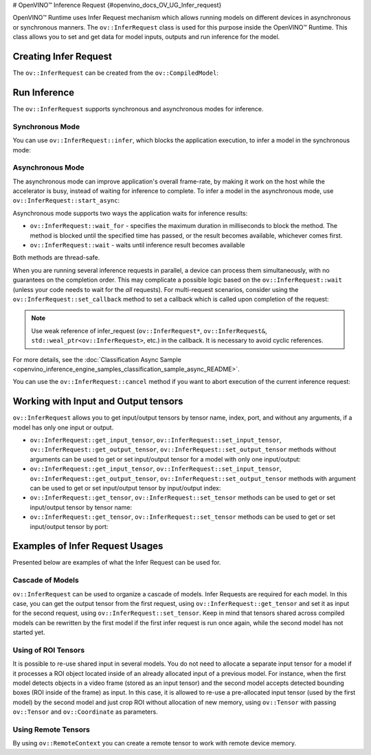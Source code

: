 # OpenVINO™ Inference Request {#openvino_docs_OV_UG_Infer_request}


.. meta::
   :description: Infer Request mechanism in OpenVINO™ Runtime allows inferring 
                 models on different devices in asynchronous or synchronous 
                 modes of inference.


OpenVINO™ Runtime uses Infer Request mechanism which allows running models on different devices in asynchronous or synchronous manners.
The ``ov::InferRequest`` class is used for this purpose inside the OpenVINO™ Runtime.
This class allows you to set and get data for model inputs, outputs and run inference for the model.

Creating Infer Request
######################

The ``ov::InferRequest`` can be created from the ``ov::CompiledModel``:


.. tab-set::

    .. tab-item:: Python
        :sync: py

        .. doxygensnippet:: docs/snippets/ov_infer_request.py
           :language: python
           :fragment: create_infer_request

    .. tab-item:: C++
        :sync: cpp

        .. doxygensnippet:: docs/snippets/ov_infer_request.cpp
            :language: cpp
            :fragment: create_infer_request


Run Inference
####################

The ``ov::InferRequest`` supports synchronous and asynchronous modes for inference.

Synchronous Mode
++++++++++++++++++++

You can use ``ov::InferRequest::infer``, which blocks the application execution, to infer a model in the synchronous mode:


.. tab-set::

    .. tab-item:: Python
        :sync: py

        .. doxygensnippet:: docs/snippets/ov_infer_request.py
           :language: python
           :fragment: sync_infer

    .. tab-item:: C++
        :sync: cpp

        .. doxygensnippet:: docs/snippets/ov_infer_request.cpp
            :language: cpp
            :fragment: sync_infer


Asynchronous Mode
++++++++++++++++++++

The asynchronous mode can improve application's overall frame-rate, by making it work on the host while the accelerator is busy, instead of waiting for inference to complete. To infer a model in the asynchronous mode, use ``ov::InferRequest::start_async``:


.. tab-set::

    .. tab-item:: Python
        :sync: py

        .. doxygensnippet:: docs/snippets/ov_infer_request.py
           :language: python
           :fragment: async_infer

    .. tab-item:: C++
        :sync: cpp

        .. doxygensnippet:: docs/snippets/ov_infer_request.cpp
            :language: cpp
            :fragment: async_infer


Asynchronous mode supports two ways the application waits for inference results:

* ``ov::InferRequest::wait_for`` - specifies the maximum duration in milliseconds to block the method. The method is blocked until the specified time has passed, or the result becomes available, whichever comes first.

  .. tab-set::

      .. tab-item:: Python
          :sync: py

          .. doxygensnippet:: docs/snippets/ov_infer_request.py
             :language: python
             :fragment: wait_for

      .. tab-item:: C++
          :sync: cpp

          .. doxygensnippet:: docs/snippets/ov_infer_request.cpp
              :language: cpp
              :fragment: wait_for


* ``ov::InferRequest::wait`` - waits until inference result becomes available

  .. tab-set::

      .. tab-item:: Python
          :sync: py

          .. doxygensnippet:: docs/snippets/ov_infer_request.py
             :language: python
             :fragment: wait

      .. tab-item:: C++
          :sync: cpp

          .. doxygensnippet:: docs/snippets/ov_infer_request.cpp
              :language: cpp
              :fragment: wait



Both methods are thread-safe.

When you are running several inference requests in parallel, a device can process them simultaneously, with no guarantees on the completion order. This may complicate a possible logic based on the ``ov::InferRequest::wait`` (unless your code needs to wait for the *all* requests). For multi-request scenarios, consider using the ``ov::InferRequest::set_callback`` method to set a callback which is called upon completion of the request:


.. tab-set::

    .. tab-item:: Python
        :sync: py

        .. doxygensnippet:: docs/snippets/ov_infer_request.py
           :language: python
           :fragment: set_callback

    .. tab-item:: C++
        :sync: cpp

        .. doxygensnippet:: docs/snippets/ov_infer_request.cpp
            :language: cpp
            :fragment: set_callback


.. note::

   Use weak reference of infer_request (``ov::InferRequest*``, ``ov::InferRequest&``, ``std::weal_ptr<ov::InferRequest>``, etc.) in the callback. It is necessary to avoid cyclic references.


For more details, see the :doc:`Classification Async Sample <openvino_inference_engine_samples_classification_sample_async_README>`.

You can use the ``ov::InferRequest::cancel`` method if you want to abort execution of the current inference request:


.. tab-set::

    .. tab-item:: Python
        :sync: py

        .. doxygensnippet:: docs/snippets/ov_infer_request.py
           :language: python
           :fragment: cancel

    .. tab-item:: C++
        :sync: cpp

        .. doxygensnippet:: docs/snippets/ov_infer_request.cpp
            :language: cpp
            :fragment: cancel


.. _in_out_tensors:


Working with Input and Output tensors
#####################################

``ov::InferRequest`` allows you to get input/output tensors by tensor name, index, port, and without any arguments, if a model has only one input or output.

* ``ov::InferRequest::get_input_tensor``, ``ov::InferRequest::set_input_tensor``, ``ov::InferRequest::get_output_tensor``, ``ov::InferRequest::set_output_tensor`` methods without arguments can be used to get or set input/output tensor for a model with only one input/output:

  .. tab-set::

      .. tab-item:: Python
          :sync: py

          .. doxygensnippet:: docs/snippets/ov_infer_request.py
             :language: python
             :fragment: get_set_one_tensor

      .. tab-item:: C++
          :sync: cpp

          .. doxygensnippet:: docs/snippets/ov_infer_request.cpp
              :language: cpp
              :fragment: get_set_one_tensor


* ``ov::InferRequest::get_input_tensor``, ``ov::InferRequest::set_input_tensor``, ``ov::InferRequest::get_output_tensor``, ``ov::InferRequest::set_output_tensor`` methods with argument can be used to get or set input/output tensor by input/output index:


  .. tab-set::

      .. tab-item:: Python
          :sync: py

          .. doxygensnippet:: docs/snippets/ov_infer_request.py
             :language: python
             :fragment: get_set_index_tensor

      .. tab-item:: C++
          :sync: cpp

          .. doxygensnippet:: docs/snippets/ov_infer_request.cpp
              :language: cpp
              :fragment: get_set_index_tensor


* ``ov::InferRequest::get_tensor``, ``ov::InferRequest::set_tensor`` methods can be used to get or set input/output tensor by tensor name:


  .. tab-set::

      .. tab-item:: Python
          :sync: py

          .. doxygensnippet:: docs/snippets/ov_infer_request.py
             :language: python
             :fragment: get_set_tensor

      .. tab-item:: C++
          :sync: cpp

          .. doxygensnippet:: docs/snippets/ov_infer_request.cpp
              :language: cpp
              :fragment: get_set_tensor


* ``ov::InferRequest::get_tensor``, ``ov::InferRequest::set_tensor`` methods can be used to get or set input/output tensor by port:


  .. tab-set::

      .. tab-item:: Python
          :sync: py

          .. doxygensnippet:: docs/snippets/ov_infer_request.py
             :language: python
             :fragment: get_set_tensor_by_port

      .. tab-item:: C++
          :sync: cpp

          .. doxygensnippet:: docs/snippets/ov_infer_request.cpp
              :language: cpp
              :fragment: get_set_tensor_by_port


Examples of Infer Request Usages
################################

Presented below are examples of what the Infer Request can be used for.

Cascade of Models
++++++++++++++++++++

``ov::InferRequest`` can be used to organize a cascade of models. Infer Requests are required for each model.
In this case, you can get the output tensor from the first request, using ``ov::InferRequest::get_tensor`` and set it as input for the second request, using ``ov::InferRequest::set_tensor``. Keep in mind that tensors shared across compiled models can be rewritten by the first model if the first infer request is run once again, while the second model has not started yet.


.. tab-set::

    .. tab-item:: Python
        :sync: py

        .. doxygensnippet:: docs/snippets/ov_infer_request.py
           :language: python
           :fragment: cascade_models

    .. tab-item:: C++
        :sync: cpp

        .. doxygensnippet:: docs/snippets/ov_infer_request.cpp
            :language: cpp
            :fragment: cascade_models


Using of ROI Tensors
++++++++++++++++++++

It is possible to re-use shared input in several models. You do not need to allocate a separate input tensor for a model if it processes a ROI object located inside of an already allocated input of a previous model. For instance, when the first model detects objects in a video frame (stored as an input tensor) and the second model accepts detected bounding boxes (ROI inside of the frame) as input. In this case, it is allowed to re-use a pre-allocated input tensor (used by the first model) by the second model and just crop ROI without allocation of new memory, using ``ov::Tensor`` with passing ``ov::Tensor`` and ``ov::Coordinate`` as parameters.


.. tab-set::

    .. tab-item:: Python
        :sync: py

        .. doxygensnippet:: docs/snippets/ov_infer_request.py
           :language: python
           :fragment: roi_tensor


    .. tab-item:: C++
        :sync: cpp

        .. doxygensnippet:: docs/snippets/ov_infer_request.cpp
            :language: cpp
            :fragment: roi_tensor

Using Remote Tensors
++++++++++++++++++++

By using ``ov::RemoteContext`` you can create a remote tensor to work with remote device memory.


.. tab-set::

    .. tab-item:: Python
        :sync: py

        .. doxygensnippet:: docs/snippets/ov_infer_request.py
           :language: python
           :fragment: remote_tensor

    .. tab-item:: C++
        :sync: cpp

        .. doxygensnippet:: docs/snippets/ov_infer_request.cpp
            :language: cpp
            :fragment: remote_tensor


